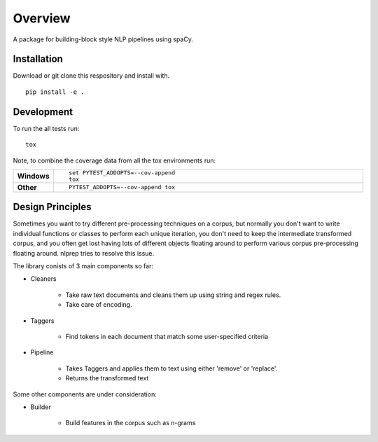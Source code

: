 ========
Overview
========

.. .. start-badges
.. 
.. .. list-table::
..     :stub-columns: 1
.. 
..     * - docs
..       - |docs|
..     * - tests
..       - |
..         | |codecov|
..     * - package
..       - | |version| |wheel| |supported-versions| |supported-implementations|
..         | |commits-since|
.. 
.. .. |docs| image:: https://readthedocs.org/projects/nlpeasy/badge/?style=flat
..     :target: https://readthedocs.org/projects/nlpeasy
..     :alt: Documentation Status
.. 
.. .. |codecov| image:: https://codecov.io/github/georgerichardson/nlpeasy/coverage.svg?branch=master
..     :alt: Coverage Status
..     :target: https://codecov.io/github/georgerichardson/nlpeasy
.. 
.. .. |version| image:: https://img.shields.io/pypi/v/nlpeasy.svg
..     :alt: PyPI Package latest release
..     :target: https://pypi.python.org/pypi/nlpeasy
.. 
.. .. |commits-since| image:: https://img.shields.io/github/commits-since/georgerichardson/nlpeasy/v0.0.1.svg
..     :alt: Commits since latest release
..     :target: https://github.com/georgerichardson/nlpeasy/compare/v0.0.1...master
.. 
.. .. |wheel| image:: https://img.shields.io/pypi/wheel/nlpeasy.svg
..     :alt: PyPI Wheel
..     :target: https://pypi.python.org/pypi/nlpeasy
.. 
.. .. |supported-versions| image:: https://img.shields.io/pypi/pyversions/nlpeasy.svg
..     :alt: Supported versions
..     :target: https://pypi.python.org/pypi/nlpeasy
.. 
.. .. |supported-implementations| image:: https://img.shields.io/pypi/implementation/nlpeasy.svg
..     :alt: Supported implementations
..     :target: https://pypi.python.org/pypi/nlpeasy
.. 
.. 
.. .. end-badges

A package for building-block style NLP pipelines using spaCy.

Installation
============

Download or git clone this respository and install with.

::

    pip install -e .

.. ::
.. 
..     pip install nlpeasy

.. Documentation
.. =============
.. 
.. https://nlpeasy.readthedocs.io/

Development
===========

To run the all tests run::

    tox

Note, to combine the coverage data from all the tox environments run:

.. list-table::
    :widths: 10 90
    :stub-columns: 1

    - - Windows
      - ::

            set PYTEST_ADDOPTS=--cov-append
            tox

    - - Other
      - ::

            PYTEST_ADDOPTS=--cov-append tox

Design Principles
=================

Sometimes you want to try different pre-processing techniques on a corpus, but normally you don't want to write individual functions or classes to perform each unique iteration, you don't need to keep the intermediate transformed corpus, and you often get lost having lots of different objects floating around to perform various corpus pre-processing floating around. nlprep tries to resolve this issue.

The library conists of 3 main components so far:

- Cleaners

    - Take raw text documents and cleans them up using string and regex rules.
    - Take care of encoding.

- Taggers

    - Find tokens in each document that match some user-specified criteria

- Pipeline

    - Takes Taggers and applies them to text using either 'remove' or 'replace'.
    - Returns the transformed text

Some other components are under consideration:

- Builder

    - Build features in the corpus such as n-grams
